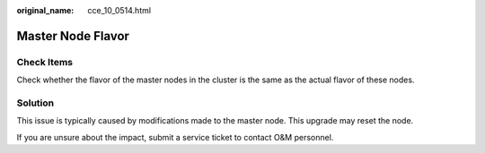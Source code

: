 :original_name: cce_10_0514.html

.. _cce_10_0514:

Master Node Flavor
==================

Check Items
-----------

Check whether the flavor of the master nodes in the cluster is the same as the actual flavor of these nodes.

Solution
--------

This issue is typically caused by modifications made to the master node. This upgrade may reset the node.

If you are unsure about the impact, submit a service ticket to contact O&M personnel.
